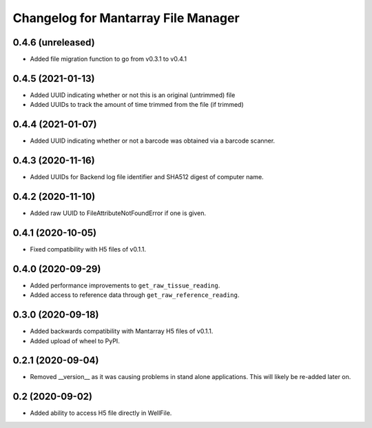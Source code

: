 Changelog for Mantarray File Manager
====================================

0.4.6 (unreleased)
------------------

- Added file migration function to go from v0.3.1 to v0.4.1


0.4.5 (2021-01-13)
------------------

- Added UUID indicating whether or not this is an original (untrimmed) file
- Added UUIDs to track the amount of time trimmed from the file (if trimmed)


0.4.4 (2021-01-07)
------------------

- Added UUID indicating whether or not a barcode was obtained via a
  barcode scanner.


0.4.3 (2020-11-16)
------------------

- Added UUIDs for Backend log file identifier and
  SHA512 digest of computer name.


0.4.2 (2020-11-10)
------------------

- Added raw UUID to FileAttributeNotFoundError if one is given.


0.4.1 (2020-10-05)
------------------

- Fixed compatibility with H5 files of v0.1.1.


0.4.0 (2020-09-29)
------------------

- Added performance improvements to ``get_raw_tissue_reading``.
- Added access to reference data through ``get_raw_reference_reading``.


0.3.0 (2020-09-18)
------------------

- Added backwards compatibility with Mantarray H5 files of v0.1.1.
- Added upload of wheel to PyPI.


0.2.1 (2020-09-04)
------------------

- Removed __version__ as it was causing problems in stand alone applications.
  This will likely be re-added later on.


0.2 (2020-09-02)
------------------

- Added ability to access H5 file directly in WellFile.

